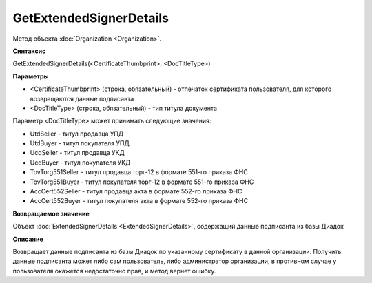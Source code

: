 ﻿GetExtendedSignerDetails
========================

Метод объекта :doc:`Organization <Organization>`.


**Синтаксис**

GetExtendedSignerDetails(<CertificateThumbprint>, <DocTitleType>)


**Параметры**

-  <CertificateThumbprint> (строка, обязательный) - отпечаток сертификата пользователя, для которого возвращаются данные подписанта

-  <DocTitleType> (строка, обязательный) - тип титула документа

Параметр <DocTitleType> может принимать следующие значения:

- UtdSeller - титул продавца УПД

- UtdBuyer - титул покупателя УПД

- UcdSeller - титул продавца УКД

- UcdBuyer - титул покупателя УКД

- TovTorg551Seller - титул продавца торг-12 в формате 551-го приказа ФНС

- TovTorg551Buyer - титул покупателя торг-12 в формате 551-го приказа ФНС

- AccCert552Seller - титул продавца акта в формате 552-го приказа ФНС

- AccCert552Buyer - титул покупателя акта в формате 552-го приказа ФНС


**Возвращаемое значение**

Объект :doc:`ExtendedSignerDetails <ExtendedSignerDetails>`, содержащий данные подписанта из базы Диадок


**Описание**

Возвращает данные подписанта из базы Диадок по указанному сертификату в данной организации.
Получить данные подписанта может либо сам пользователь, либо администратор организации, в противном случае у пользователя окажется недостаточно прав, и метод вернет ошибку.
